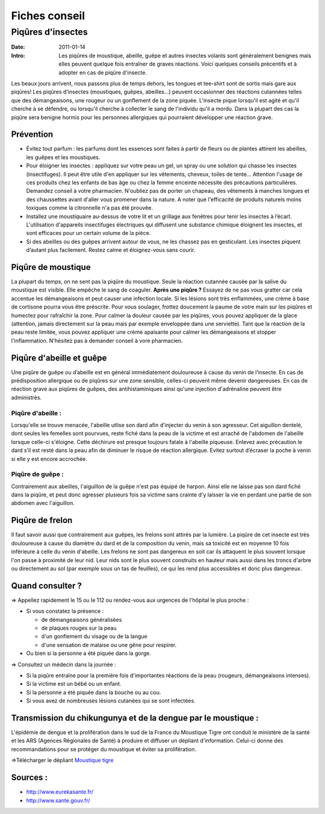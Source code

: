 Fiches conseil
##############

Piqûres d'insectes
==================

:Date: 2011-01-14
:Intro: Les piqûres de moustique, abeille, guêpe et autres insectes volants sont généralement benignes mais elles peuvent quelque fois entraîner de graves réactions. Voici quelques conseils précentifs et à adopter en cas de piqûre d'insecte.


Les beaux jours arrivent, nous passons plus de temps dehors, les tongues et tee-shirt sont de sortis mais gare aux piqûres! Les piqûres d’insectes (moustiques, guêpes, abeilles...) peuvent occasionner des réactions cutannées telles que des démangeaisons, une rougeur ou un gonflement de la zone piquée. L'insecte pique lorsqu'il est agité et qu'il cherche à se défendre, ou lorsqu'il cherche à collecter le sang de l'individu qu'il a mordu. Dans la plupart des cas la piqûre sera benigne hormis pour les personnes allergiques qui pourraient développer une réaction grave.

Prévention
----------

* Évitez tout parfum : les parfums dont les essences sont faites à partir de fleurs ou de plantes attirent les abeilles, les guêpes et les moustiques.
* Pour éloigner les insectes : appliquez sur votre peau un gel, un spray ou une solution qui chasse les insectes (insectifuges). Il peut être utile d'en appliquer sur les vêtements, cheveux, toiles de tente… Attention l'usage de ces produits chez les enfants de bas âge ou chez la femme enceinte nécessite des précautions particulières. Demandez conseil à votre pharmacien. N'oubliez pas de porter un chapeau, des vêtements à manches longues et des chaussettes avant d'aller vous promener dans la nature. A noter que l'efficacité de produits naturels moins toxiques comme la citronnelle n'a pas été prouvée.
* Installez une moustiquaire au-dessus de votre lit et un grillage aux fenêtres pour tenir les insectes à l’écart. L'utilisation d'appareils insectifuges électriques qui diffusent une substance chimique éloignent les insectes, et sont efficaces pour un certain volume de la pièce.
* Si des abeilles ou des guêpes arrivent autour de vous, ne les chassez pas en gesticulant. Les insectes piquent d’autant plus facilement. Restez calme et éloignez-vous sans courir.

Piqûre de moustique
-------------------
La plupart du temps, on ne sent pas la piqûre du moustique. Seule la réaction cutannée causée par la salive du moustique est visible. Elle empêche le sang de coaguler.
**Après une piqûre ?**
Essayez de ne pas vous gratter car cela accentue les démangeaisons et peut causer une infection locale. Si les lésions sont très enflammées, une crème à base de cortisone pourra vous être préscrite. Pour vous soulager, frottez doucement la paume de votre main sur les piqûres et humectez pour rafraîchir la zone. Pour calmer la douleur causée par les piqûres, vous pouvez appliquer de la glace (attention, jamais directement sur la peau mais par exemple enveloppée dans une serviette). Tant que la réaction de la peau reste limitée, vous pouvez appliquer une crème apaisante pour calmer les démangeaisons et stopper l'inflammation. N'hésitez pas à demander conseil à vore pharmacien.

Piqûre d'abeille et guêpe
-------------------------
Une piqûre de guêpe ou d’abeille est en général immédiatement douloureuse à cause du venin de l’insecte. En cas de prédisposition allergique ou de piqûres sur une zone sensible, celles-ci peuvent même devenir dangereuses. En cas de réaction grave aux piqûres de guêpes, des antihistaminiques ainsi qu'une injection d'adrénaline peuvent être administrés.

Piqûre d'abeille :
....................
Lorsqu'elle se trouve menacée, l'abeille utlise son dard afin d'injecter du venin à son agresseur. Cet aiguillon dentelé, dont seules les femelles sont pourvues, reste fiché dans la peau de la victime et est arraché de l'abdomen de l'abeille lorsque celle-ci s'éloigne. Cette déchirure est presque toujours fatale à l'abeille piqueuse.
Enlevez avec précaution le dard s’il est resté dans la peau afin de diminuer le risque de réaction allergique. Evitez surtout d’écraser la poche à venin si elle y est encore accrochée.

Piqûre de guêpe :
.................
Contrairement aux abeilles, l'aiguillon de la guêpe n'est pas équipé de harpon. Ainsi elle ne laisse pas son dard fiché dans la piqûre, et peut donc agresser plusieurs fois sa victime sans crainte d'y laisser la vie en perdant une partie de son abdomen avec l'aiguillon.

Piqûre de frelon
----------------
Il faut savoir aussi que contrairement aux guêpes, les frelons sont attirés par la lumière.
La piqûre de cet insecte est très douloureuse à cause du diamètre du dard et de la composition du venin, mais sa toxicité est en moyenne 10 fois inférieure à celle du venin d'abeille.
Les frelons ne sont pas dangereux en soit car ils attaquent le plus souvent lorsque l'on passe à proximité de leur nid. Leur nids sont le plus souvent construits en hauteur mais aussi dans les troncs d'arbre ou directement au sol (par exemple sous un tas de feuilles), ce qui les rend plus accessibles et donc plus dangereux.

Quand consulter ?
-----------------

⇒ Appellez rapidement le 15 ou le 112 ou rendez-vous aux urgences de l'hôpital le plus proche :

- Si vous constatez la présence :

  - de démangeaisons généralisées
  - de plaques rouges sur la peau
  - d'un gonflement du visage ou de la langue
  - d'une sensation de malaise ou une gêne pour respirer.

- Ou bien si la personne a été piquée dans la gorge.

⇒ Consultez un médecin dans la journée :

- Si la piqûre entraîne pour la première fois d'importantes réactions de la peau (rougeurs, démangeaisons intenses).
- Si la victime est un bébé ou un enfant.
- Si la personne a été piquée dans la bouche ou au cou.
- Si vous avez de nombreuses lésions cutanées qui se sont infectées.

Transmission du chikungunya et de la dengue par le moustique :
---------------------------------------------------------------
L'épidémie de dengue et la prolifération dans le sud de la France du Moustique Tigre ont conduit le ministère de la santé et les ARS (Agences Régionales de Santé) à produire et diffuser un dépliant d'information. Celui-ci donne des recommandations pour se protéger du moustique et éviter sa prolifération.

⇒Télécharger le dépliant `Moustique tigre`_

.. _Moustique tigre: 'lol'


Sources :
---------

* http://www.eurekasante.fr/
* http://www.sante.gouv.fr/
